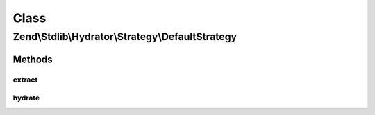 .. Stdlib/Hydrator/Strategy/DefaultStrategy.php generated using docpx on 01/30/13 03:02pm


Class
*****

Zend\\Stdlib\\Hydrator\\Strategy\\DefaultStrategy
=================================================

Methods
-------

extract
+++++++

.. function:: extract()


    Converts the given value so that it can be extracted by the hydrator.

    :param mixed: The original value.

    :rtype: mixed Returns the value that should be extracted.



hydrate
+++++++

.. function:: hydrate()


    Converts the given value so that it can be hydrated by the hydrator.

    :param mixed: The original value.

    :rtype: mixed Returns the value that should be hydrated.



